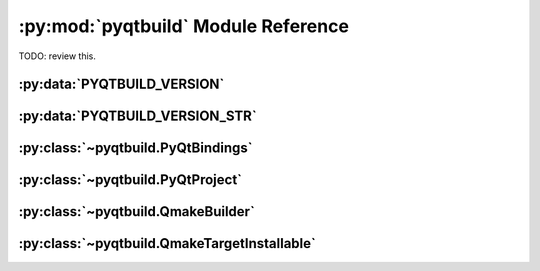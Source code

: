 .. py:module:: pyqtbuild
    :synopsis: The PyQt build system.


:py:mod:`pyqtbuild` Module Reference
====================================

TODO: review this.

:py:data:`PYQTBUILD_VERSION`
----------------------------

.. py:data:: PYQTBUILD_VERSION

    This is a Python integer object that represents the version number of the
    :py:mod:`pyqtbuild` module as a 3 part hexadecimal number (e.g. v1.5.0 is
    represented as ``0x010500``).


:py:data:`PYQTBUILD_VERSION_STR`
--------------------------------

.. py:data:: PYQTBUILD_VERSION_STR

    This is a Python string object that defines the version number of the
    :py:mod:`pyqtbuild` as represented as a string.  For development versions
    it will contain ``.dev``.


:py:class:`~pyqtbuild.PyQtBindings`
-----------------------------------

.. py:class:: PyQtBindings(project, name, \*\*kwargs)

    A :py:class:`~sipbuild.Bindings` sub-class that configures a
    :py:class:`~pyqtbuild.QmakeBuilder` builder and supports the use of test
    programs to determine if a set of bindings are buildable and how they
    should be configured.

    Test programs are either internal or external.  An internal test is
    constructed from the ``test-headers`` and ``test-statement`` keys described
    below and is compiled (but not executed) to determine if the bindings are
    buildable.

    An external test is a self contained C++ source file with the same name as
    the bindings with a ``cfgtest_`` prefix and a :file:`.cpp` extension.  The
    source file is compiled and executed and it's output analysed to determine
    if the bindings are buildable.

    :py:mod:`~pyqtbuild.PyQtBindings` adds the following keys to each
    ``[tool.sip.bindings]`` section of :file:`pyproject.toml`:

    **qmake-CONFIG**
        The value is a list of modifications to make to the ``CONFIG`` value in
        all generated :file:`.pro` files.  An element may start with ``-`` to
        specify that the value should be removed.

    **qmake-QT**
        The value is a list of modifications to make to the ``QT`` value in all
        generated :file:`.pro` files.  An element may start with ``-`` to
        specify that the value should be removed.

    **test-headers**
        The value is a list of :file:`.h` header files to include in any
        internal test program.

    **test-statement**
        The value is a C++ statement that will be included in any internal test
        program.

    :param Project project: is the project.
    :param str name: is the name of the bindings.
    :param \*\*kwargs: are keyword arguments that define the initial values of
        any corresponding :py:class:`~sipbuild.Option` defined by the bindings.
        An :py:class:`~sipbuild.Option` value set in this way cannot be
        overridden in the :file:`pyproject.toml` file or by using a tool
        command line option.

    .. py:method:: handle_test_output(test_output)

        Called by the bindings to handle the output from an external test
        program and to determine if the bindings are buildable.  The default
        implementation assumes that the output is a list of disabled features
        and that the bindings are implicitly buildable.

        :param list[str] test_output: is the output from an external test
            program.
        :return: ``True`` if the bindings are buildable.


:py:class:`~pyqtbuild.PyQtProject`
----------------------------------

.. py:class:: PyQtProject(\*\*kwargs)

    A :py:class:`~sipbuild.Project` sub-class that provides different defaults
    for some keys in the ``[tool.sip.project]`` section of
    :file:`pyproject.toml`:

    - the default value of ``bindings-factory`` is
      :py:class:`~pyqtbuild.PyQtBindings`

    - the default value of ``builder-factory`` is 
      :py:class:`~pyqtbuild.QmakeBuilder`

    - the default value of ``sip-files-dir`` is :file:`sip`

    - the default value of ``sip-module`` is :py:mod:`PyQt5.sip`.

    :param \*\*kwargs: are keyword arguments that define the initial values of
        any corresponding :py:class:`~sipbuild.Option` defined by the project.
        An :py:class:`~sipbuild.Option` value set in this way cannot be
        overridden in the :file:`pyproject.toml` file or by using a tool
        command line option.

    :py:mod:`~pyqtbuild.PyQtProject` adds the following keys to the
    ``[tool.sip.project]`` section of :file:`pyproject.toml`:

    **android-abis**
        The value is a list of target Android ABIs (e.g. armeabi-v7a,
        arm64-v8a).  This is also a user option.

    **link-full-dll**
        The boolean value specifies if, on Windows, the full Python DLL should
        be linked against rather than the limited API DLL.  This is also a user
        option.

    **py-pylib-dir**
        The value is the name of the directory containing the target Python
        interpreter library.  By default this is determined dynamically from
        the Python installation.

    **py-pylib-lib**
        The value is the name of the target Python interpreter library.  By
        default this is determined dynamically from the Python installation.

    **py-pylib-shlib**
        The value is the name of the target Python interpreter library if it is
        a shared library.  By default this is determined dynamically from the
        Python installation.

    **qml-debug**
        The boolean value specifies if the QML debugging infrastructure should
        be enabled.  This is also a user option.

    **target-qt-dir**
        The value specifies the name of the directory where the Qt libraries
        will be found.  By default the location of the Qt libraries being built
        against is used.  If Qt libraries to be included by running
        :program:`pyqt-bundle` are to be used then the value should be
        :file:`Qt/lib`.  This is also a user option for :program:`sip-wheel`.

    **tag-prefix**
        The value is the prefix of the timeline tag to use (with the Qt version
        automatically appended).  By default the value of the ``name`` key in
        the ``[tool.sip.metadata]`` section of :file:`pyproject.toml` is used
        with any leading ``Py`` removed.

    **tests-dir**
        The value is the name of the directory, relative to the directory
        containing :file:`pyproject.toml`, containing any external test
        programs.  The default value is :file:`config-tests`.


:py:class:`~pyqtbuild.QmakeBuilder`
-----------------------------------

.. py:class:: QmakeBuilder(project, \*\*kwargs)

    A :py:class:`~sipbuild.Builder` sub-class that uses Qt's :program:`qmake`
    program to build and install a project.

    :param Project project: is the :py:class:`~sipbuild.Project` object.
    :param \*\*kwargs: are keyword arguments that define the initial values of
        any corresponding :py:class:`~sipbuild.Option` defined by the project.
        An :py:class:`~sipbuild.Option` value set in this way cannot be
        overridden in the :file:`pyproject.toml` file or by using a tool
        command line option.

    :py:mod:`~pyqtbuild.QmakeBuilder` adds the following keys to the
    ``[tool.sip.builder]`` section of :file:`pyproject.toml`:

    **make**
        The boolean value specifies if :program:`make` (or :program:`nmake` on
        Windows) is executed automatically.  By default it is executed
        automatically.  This is also a user option.

    **qmake**
        The value is the full path name of the :program:`qmake` executable.  By
        default it is assumed to be on :envvar:`PATH`.  This is also a user
        option.

    **qmake-settings**
        The value is a list of strings of the form ``'NAME += VALUE'`` that are
        added to any :file:`.pro` file generated by the builder.  This is also
        a user option.

    **spec**
        The value is passed as the ``-spec`` argument to :program:`qmake`
        whenever it is executed by the builder.  This is also a user option.

    .. py:method:: qmake_quote(path)
        :staticmethod:

        If a file or directory path contains spaces then it is escaped so it
        can be used in a :file:`.pro` file.

        :param str path: the path.
        :return: the path, quoted if necessary.

    .. py:attribute:: qt_configuration

        A dict containing the Qt configuration information returned by running
        ``qmake -query``.


:py:class:`~pyqtbuild.QmakeTargetInstallable`
---------------------------------------------

.. py:class:: QmakeTargetInstallable(target, target_subdir)

    A :py:class:`~sipbuild.Installable` sub-class used to describe the
    ``TARGET`` of a :file:`.pro` file.

    :param str target: is the file name of the target.
    :param str target_subdir: is the relative path name of a sub-directory in
        which the installable’s files will be installed.  If it is an absolute
        path name then it is used as the eventual full target directory.
